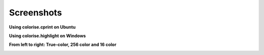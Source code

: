 Screenshots
===========

**Using colorise.cprint on Ubuntu**

.. image:: images/cprint_usage_xubuntu.png

**Using colorise.highlight on Windows**

.. image:: images/highlight_usage_win.png

**From left to right: True-color, 256 color and 16 color**

.. image:: images/mario-true-color.png
   :width: 32%
.. image:: images/mario-256-color.png
   :width: 32%
.. image:: images/mario-16-color.png
   :width: 32%
